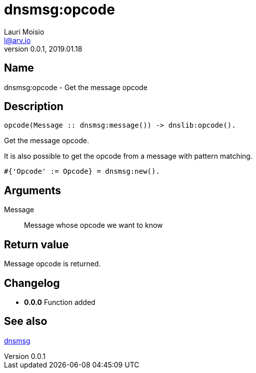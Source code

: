 = dnsmsg:opcode
Lauri Moisio <l@arv.io>
Version 0.0.1, 2019.01.18
:ext-relative: {outfilesuffix}

== Name

dnsmsg:opcode - Get the message opcode

== Description

[source,erlang]
----
opcode(Message :: dnsmsg:message()) -> dnslib:opcode().
----

Get the message opcode.

It is also possible to get the opcode from a message with pattern matching.

[source,erlang]
#{'Opcode' := Opcode} = dnsmsg:new().

== Arguments

Message::

Message whose opcode we want to know

== Return value

Message opcode is returned.

== Changelog

* *0.0.0* Function added

== See also

link:dnsmsg{ext-relative}[dnsmsg]
